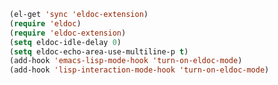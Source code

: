 #+BEGIN_SRC emacs-lisp
  (el-get 'sync 'eldoc-extension)
  (require 'eldoc)
  (require 'eldoc-extension)
  (setq eldoc-idle-delay 0)
  (setq eldoc-echo-area-use-multiline-p t)
  (add-hook 'emacs-lisp-mode-hook 'turn-on-eldoc-mode)
  (add-hook 'lisp-interaction-mode-hook 'turn-on-eldoc-mode)
  
#+END_SRC
